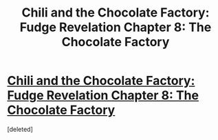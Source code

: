 #+TITLE: Chili and the Chocolate Factory: Fudge Revelation Chapter 8: The Chocolate Factory

* [[https://www.fanfiction.net/s/13451176/8/Chili-and-the-Chocolate-Factory-Fudge-Revelation][Chili and the Chocolate Factory: Fudge Revelation Chapter 8: The Chocolate Factory]]
:PROPERTIES:
:Score: 1
:DateUnix: 1579214785.0
:DateShort: 2020-Jan-17
:END:
[deleted]


